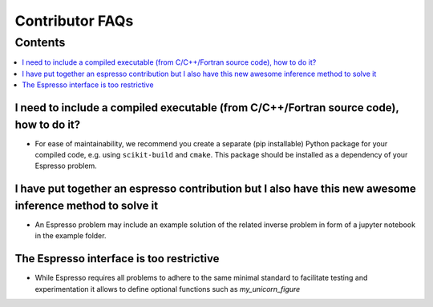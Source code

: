 ================
Contributor FAQs
================

Contents
********

.. contents::
    :local:
    :class: toggle:


I need to include a compiled executable (from C/C++/Fortran source code), how to do it?
---------------------------------------------------------------------------------------

- For ease of maintainability, we recommend you create a separate (pip installable) 
  Python package for your compiled code, e.g. using ``scikit-build`` and ``cmake``.
  This package should be installed as a dependency of your Espresso problem.

I have put together an espresso contribution but I also have this new awesome inference method to solve it
----------------------------------------------------------------------------------------------------------

- An Espresso problem may include an example solution of the related inverse problem in form 
  of a jupyter notebook in the example folder.

The Espresso interface is too restrictive
-----------------------------------------

- While Espresso requires all problems to adhere to the same minimal standard to 
  facilitate testing and experimentation it allows to define optional functions such 
  as `my_unicorn_figure`

.. My forward simulation code is already in a GitHub repository, how to include it?
.. --------------------------------------------------------------------------------

.. - We suggest you to follow the general contributor guide, and include your original
..   repository as a submodule.
.. - Here's a working example that you could refer to: TODO
